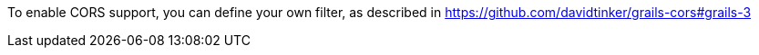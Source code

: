 To enable CORS support, you can define your own filter, as described in https://github.com/davidtinker/grails-cors#grails-3[]